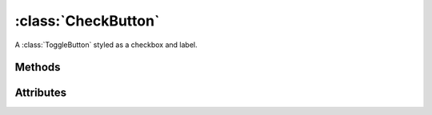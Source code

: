 ====================
:class:`CheckButton`
====================

.. image:: images/check-button-unchecked.*

.. image:: images/check-button-checked.*

.. class:: CheckButton

    A :class:`ToggleButton` styled as a checkbox and label.
    
Methods
=======

.. method:: CheckButton.clicked

    Emits a ``clicked`` signal.

.. attribute:: CheckButton.active

    True if checkbox is checked. Changing this attribute causes the
    ``toggled`` signal to be emitted.

Attributes
==========

.. .. attribute:: CheckButton.alignx

.. .. attribute:: CheckButton.aligny

.. attribute:: CheckButton.fgcolor

.. attribute:: CheckButton.bgcolor

